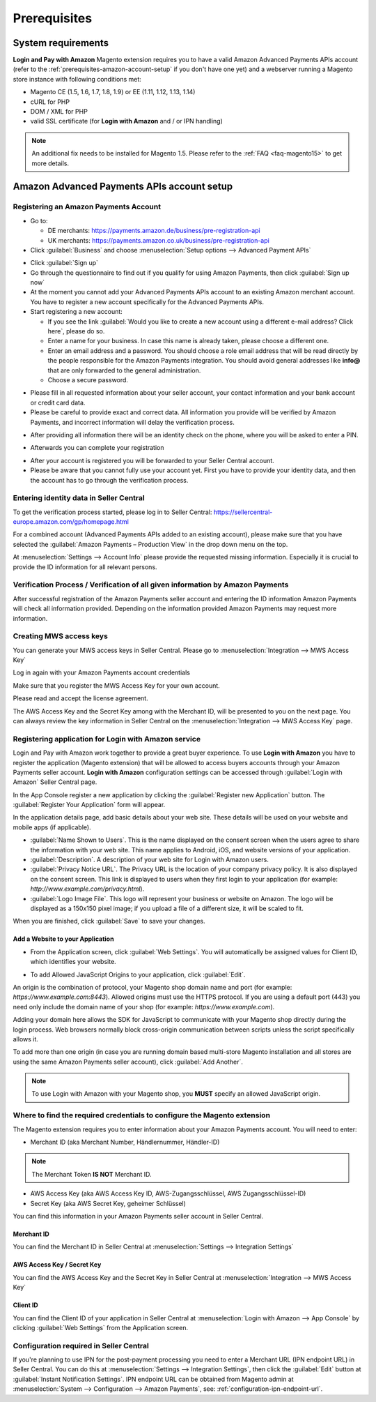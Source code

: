 Prerequisites
=============


System requirements
-------------------

**Login and Pay with Amazon** Magento extension requires you to have a valid Amazon Advanced Payments APIs account (refer to the :ref:`prerequisites-amazon-account-setup` if you don't have one yet) and a webserver running a Magento store instance with following conditions met:

* Magento CE (1.5, 1.6, 1.7, 1.8, 1.9) or EE (1.11, 1.12, 1.13, 1.14)
* cURL for PHP
* DOM / XML for PHP
* valid SSL certificate (for **Login with Amazon** and / or IPN handling)

.. note:: An additional fix needs to be installed for Magento 1.5. Please refer to the :ref:`FAQ <faq-magento15>` to get more details.

.. _prerequisites-amazon-account-setup:

Amazon Advanced Payments APIs account setup
-------------------------------------------


Registering an Amazon Payments Account
~~~~~~~~~~~~~~~~~~~~~~~~~~~~~~~~~~~~~~

* Go to:

  * DE merchants: `https://payments.amazon.de/business/pre-registration-api <https://payments.amazon.de/business/pre-registration-api?ld=SPEXDEAPAMagento>`_
  * UK merchants: `https://payments.amazon.co.uk/business/pre-registration-api <https://payments.amazon.co.uk/business/pre-registration-api?ld=SPEXUKAPAMagento>`_

* Click :guilabel:`Business` and choose :menuselection:`Setup options --> Advanced Payment APIs`

.. image:: /images/prerequisites_screenshot_1.png

* Click :guilabel:`Sign up`
* Go through the questionnaire to find out if you qualify for using Amazon Payments, then click :guilabel:`Sign up now`
* At the moment you cannot add your Advanced Payments APIs account to an existing Amazon merchant account. You have to register a new account specifically for the Advanced Payments APIs.
* Start registering a new account:

  * If you see the link :guilabel:`Would you like to create a new account using a different e-mail address? Click here`, please do so.
  * Enter a name for your business. In case this name is already taken, please choose a different one.
  * Enter an email address and a password. You should choose a role email address that will be read directly by the people responsible for the Amazon Payments integration. You should avoid general addresses like **info@** that are only forwarded to the general administration.
  * Choose a secure password.

.. image:: /images/prerequisites_screenshot_2.png

* Please fill in all requested information about your seller account, your contact information and your bank account or credit card data.
* Please be careful to provide exact and correct data. All information you provide will be verified by Amazon Payments, and incorrect information will delay the verification process.

.. image:: /images/prerequisites_screenshot_3.png

* After providing all information there will be an identity check on the phone, where you will be asked to enter a PIN.

.. image:: /images/prerequisites_screenshot_4.png

* Afterwards you can complete your registration

.. image:: /images/prerequisites_screenshot_5.png

* After your account is registered you will be forwarded to your Seller Central account.
* Please be aware that you cannot fully use your account yet. First you have to provide your identity data, and then the account has to go through the verification process.


Entering identity data in Seller Central
~~~~~~~~~~~~~~~~~~~~~~~~~~~~~~~~~~~~~~~~

To get the verification process started, please log in to Seller Central: https://sellercentral-europe.amazon.com/gp/homepage.html

For a combined account (Advanced Payments APIs added to an existing account), please make sure that you have selected the :guilabel:`Amazon Payments – Production View` in the drop down menu on the top.

.. image:: /images/prerequisites_screenshot_6.png

At :menuselection:`Settings --> Account Info` please provide the requested missing information. Especially it is crucial to provide the ID information for all relevant persons.

.. image:: /images/prerequisites_screenshot_7.png


Verification Process / Verification of all given information by Amazon Payments
~~~~~~~~~~~~~~~~~~~~~~~~~~~~~~~~~~~~~~~~~~~~~~~~~~~~~~~~~~~~~~~~~~~~~~~~~~~~~~~

After successful registration of the Amazon Payments seller account and entering the ID information Amazon Payments will check all information provided. Depending on the information provided Amazon Payments may request more information.


Creating MWS access keys
~~~~~~~~~~~~~~~~~~~~~~~~

You can generate your MWS access keys in Seller Central. Please go to :menuselection:`Integration --> MWS Access Key`

.. image:: /images/prerequisites_screenshot_8.png
.. image:: /images/prerequisites_screenshot_9.png

Log in again with your Amazon Payments account credentials

.. image:: /images/prerequisites_screenshot_10.png

Make sure that you register the MWS Access Key for your own account.

.. image:: /images/prerequisites_screenshot_11.png

Please read and accept the license agreement.

.. image:: /images/prerequisites_screenshot_12.png

The AWS Access Key and the Secret Key among with the Merchant ID, will be presented to you on the next page. You can always review the key information in Seller Central on the :menuselection:`Integration --> MWS Access Key` page.

.. image:: /images/prerequisites_screenshot_13.png


Registering application for Login with Amazon service
~~~~~~~~~~~~~~~~~~~~~~~~~~~~~~~~~~~~~~~~~~~~~~~~~~~~~

Login and Pay with Amazon work together to provide a great buyer experience. To use **Login with Amazon** you have to register the application (Magento extension) that will be allowed to access buyers accounts through your Amazon Payments seller account. **Login with Amazon** configuration settings can be accessed through :guilabel:`Login with Amazon` Seller Central page.

.. image:: /images/prerequisites_screenshot_19.png

In the App Console register a new application by clicking the :guilabel:`Register new Application` button. The :guilabel:`Register Your Application` form will appear.

.. image:: /images/prerequisites_screenshot_20.png

In the application details page, add basic details about your web site. These details will be used on your website and mobile apps (if applicable).

* :guilabel:`Name Shown to Users`. This is the name displayed on the consent screen when the users agree to share the information with your web site. This name applies to Android, iOS, and website versions of your application.
* :guilabel:`Description`. A description of your web site for Login with Amazon users.
* :guilabel:`Privacy Notice URL`. The Privacy URL is the location of your company privacy policy. It is also displayed on the consent screen. This link is displayed to users when they first login to your application (for example: `http://www.example.com/privacy.html`).
* :guilabel:`Logo Image File`. This logo will represent your business or website on Amazon. The logo will be displayed as a 150x150 pixel image; if you upload a file of a different size, it will be scaled to fit.

When you are finished, click :guilabel:`Save` to save your changes.


Add a Website to your Application
'''''''''''''''''''''''''''''''''

* From the Application screen, click :guilabel:`Web Settings`. You will automatically be assigned values for Client ID, which identifies your website.

.. image:: /images/prerequisites_screenshot_16.png

* To add Allowed JavaScript Origins to your application, click :guilabel:`Edit`.

An origin is the combination of protocol, your Magento shop domain name and port (for example: `https://www.example.com:8443`). Allowed origins must use the HTTPS protocol. If you are using a default port (443) you need only include the domain name of your shop (for example: `https://www.example.com`).

Adding your domain here allows the SDK for JavaScript to communicate with your Magento shop directly during the login process. Web browsers normally block cross-origin communication between scripts unless the script specifically allows it.

.. image:: /images/prerequisites_screenshot_17.png

To add more than one origin (in case you are running domain based multi-store Magento installation and all stores are using the same Amazon Payments seller account), click :guilabel:`Add Another`.

.. note:: To use Login with Amazon with your Magento shop, you **MUST** specify an allowed JavaScript origin.


Where to find the required credentials to configure the Magento extension
~~~~~~~~~~~~~~~~~~~~~~~~~~~~~~~~~~~~~~~~~~~~~~~~~~~~~~~~~~~~~~~~~~~~~~~~~

The Magento extension requires you to enter information about your Amazon Payments account. You will need to enter:

* Merchant ID (aka Merchant Number, Händlernummer, Händler-ID)

.. note:: The Merchant Token **IS NOT** Merchant ID.

* AWS Access Key (aka AWS Access Key ID, AWS-Zugangsschlüssel, AWS Zugangsschlüssel-ID)
* Secret Key (aka AWS Secret Key, geheimer Schlüssel)

You can find this information in your Amazon Payments seller account in Seller Central.



.. _prerequisites-obtaining-merchant-id:

Merchant ID
'''''''''''

You can find the Merchant ID in Seller Central at :menuselection:`Settings --> Integration Settings`

.. image:: /images/prerequisites_screenshot_14.png



.. _prerequisites-obtaining-access-and-secret-key:

AWS Access Key / Secret Key
'''''''''''''''''''''''''''

You can find the AWS Access Key and the Secret Key in Seller Central at :menuselection:`Integration --> MWS Access Key`

.. image:: /images/prerequisites_screenshot_15.png


.. _prerequisites-obtaining-client_id:

Client ID
'''''''''

You can find the Client ID of your application in Seller Central at :menuselection:`Login with Amazon --> App Console` by clicking :guilabel:`Web Settings` from the Application screen.

.. image:: /images/prerequisites_screenshot_18.png


Configuration required in Seller Central
~~~~~~~~~~~~~~~~~~~~~~~~~~~~~~~~~~~~~~~~

If you're planning to use IPN for the post-payment processing you need to enter a Merchant URL (IPN endpoint URL) in Seller Central. You can do this at :menuselection:`Settings --> Integration Settings`, then click the :guilabel:`Edit` button at :guilabel:`Instant Notification Settings`. IPN endpoint URL can be obtained from Magento admin at :menuselection:`System --> Configuration --> Amazon Payments`, see: :ref:`configuration-ipn-endpoint-url`.
